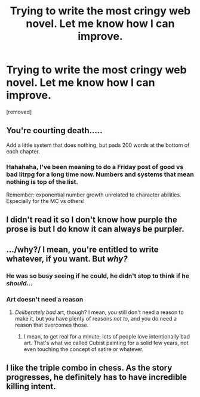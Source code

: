 #+TITLE: Trying to write the most cringy web novel. Let me know how I can improve.

* Trying to write the most cringy web novel. Let me know how I can improve.
:PROPERTIES:
:Score: 6
:DateUnix: 1619126266.0
:DateShort: 2021-Apr-23
:END:
[removed]


** You're courting death.....

Add a little system that does nothing, but pads 200 words at the bottom of each chapter.
:PROPERTIES:
:Author: IdiotCharizard
:Score: 15
:DateUnix: 1619126518.0
:DateShort: 2021-Apr-23
:END:

*** Hahahaha, I've been meaning to do a Friday post of good vs bad litrpg for a long time now. Numbers and systems that mean nothing is top of the list.

Remember: exponential number growth unrelated to character abilities. Especially for the MC vs others!
:PROPERTIES:
:Author: RetardedWabbit
:Score: 10
:DateUnix: 1619127020.0
:DateShort: 2021-Apr-23
:END:


** I didn't read it so I don't know how purple the prose is but I do know it can always be purpler.
:PROPERTIES:
:Author: OnlyEvonix
:Score: 3
:DateUnix: 1619129663.0
:DateShort: 2021-Apr-23
:END:


** .../why?/ I mean, you're entitled to write whatever, if you want. But /why?/
:PROPERTIES:
:Author: Auroch-
:Score: 2
:DateUnix: 1619129864.0
:DateShort: 2021-Apr-23
:END:

*** He was so busy seeing if he could, he didn't stop to think if he /should/...
:PROPERTIES:
:Author: cthulhusleftnipple
:Score: 5
:DateUnix: 1619130930.0
:DateShort: 2021-Apr-23
:END:


*** Art doesn't need a reason
:PROPERTIES:
:Author: absolute-black
:Score: 2
:DateUnix: 1619130960.0
:DateShort: 2021-Apr-23
:END:

**** /Deliberately bad/ art, though? I mean, you still don't need a reason to make it, but you have plenty of reasons /not to/, and you do need a reason that overcomes those.
:PROPERTIES:
:Author: Auroch-
:Score: 1
:DateUnix: 1619132209.0
:DateShort: 2021-Apr-23
:END:

***** I mean, to get real for a minute, lots of people love intentionally bad art. That's what we called Cubist painting for a solid few years, not even touching the concept of satire or whatever.
:PROPERTIES:
:Author: absolute-black
:Score: 1
:DateUnix: 1619133591.0
:DateShort: 2021-Apr-23
:END:


** I like the triple combo in chess. As the story progresses, he definitely has to have incredible killing intent.
:PROPERTIES:
:Author: RadicalTurnip
:Score: 1
:DateUnix: 1619131117.0
:DateShort: 2021-Apr-23
:END:
